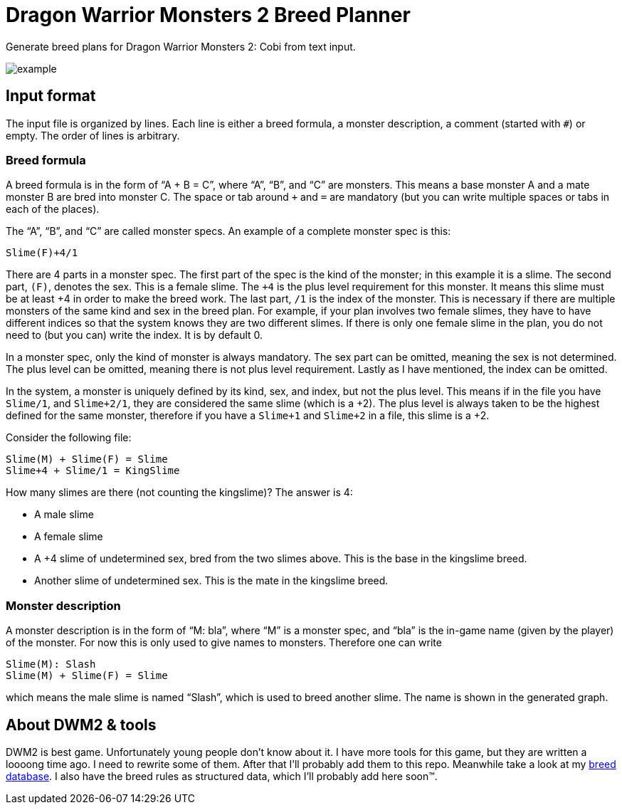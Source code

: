 = Dragon Warrior Monsters 2 Breed Planner

Generate breed plans for Dragon Warrior Monsters 2: Cobi from text
input.

image::example.svg[example]

== Input format

The input file is organized by lines. Each line is either a breed
formula, a monster description, a comment (started with `#`) or empty.
The order of lines is arbitrary.

=== Breed formula

A breed formula is in the form of “A + B = C”, where “A”, “B”, and “C”
are monsters. This means a base monster A and a mate monster B are
bred into monster C. The space or tab around `+` and `=` are mandatory
(but you can write multiple spaces or tabs in each of the places).

The “A”, “B”, and “C” are called monster specs. An example of a
complete monster spec is this:

----
Slime(F)+4/1
----

There are 4 parts in a monster spec. The first part of the spec is the
kind of the monster; in this example it is a slime. The second part,
`(F)`, denotes the sex. This is a female slime. The `+4` is the plus
level requirement for this monster. It means this slime must be at
least +4 in order to make the breed work. The last part, `/1` is the
index of the monster. This is necessary if there are multiple monsters
of the same kind and sex in the breed plan. For example, if your plan
involves two female slimes, they have to have different indices so
that the system knows they are two different slimes. If there is only
one female slime in the plan, you do not need to (but you can) write
the index. It is by default 0.

In a monster spec, only the kind of monster is always mandatory. The
sex part can be omitted, meaning the sex is not determined. The plus
level can be omitted, meaning there is not plus level requirement.
Lastly as I have mentioned, the index can be omitted.

In the system, a monster is uniquely defined by its kind, sex, and
index, but not the plus level. This means if in the file you have
`Slime/1`, and `Slime+2/1`, they are considered the same slime (which
is a +2). The plus level is always taken to be the highest defined for
the same monster, therefore if you have a `Slime+1` and `Slime+2` in a
file, this slime is a +2.

Consider the following file:

----
Slime(M) + Slime(F) = Slime
Slime+4 + Slime/1 = KingSlime
----

How many slimes are there (not counting the kingslime)? The answer is
4:

* A male slime
* A female slime
* A +4 slime of undetermined sex, bred from the two slimes above. This
  is the base in the kingslime breed.
* Another slime of undetermined sex. This is the mate in the kingslime
  breed.

=== Monster description

A monster description is in the form of “M: bla”, where “M” is a
monster spec, and “bla” is the in-game name (given by the player) of
the monster. For now this is only used to give names to monsters.
Therefore one can write

----
Slime(M): Slash
Slime(M) + Slime(F) = Slime
----

which means the male slime is named “Slash”, which is used to breed
another slime. The name is shown in the generated graph.

== About DWM2 & tools

DWM2 is best game. Unfortunately young people don’t know about it. I
have more tools for this game, but they are written a loooong
time ago. I need to rewrite some of them. After that I’ll probably add
them to this repo. Meanwhile take a look at my
https://darksair.org/dwm2-breed/[breed database]. I also have the
breed rules as structured data, which I’ll probably add here soon(TM).
